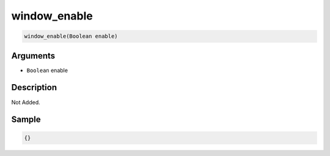 .. _window_enable:

window_enable
========================

.. code-block:: text

	window_enable(Boolean enable)


Arguments
------------

* ``Boolean`` enable

Description
-------------

Not Added.

Sample
-------------

.. code-block:: json

	{}

